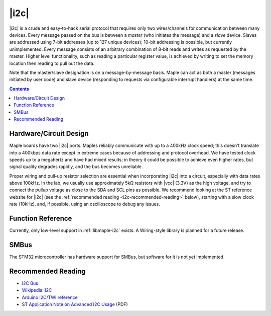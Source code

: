 .. _i2c:

|i2c|
=====

|i2c| is a crude and easy-to-hack serial protocol that requires only
two wires/channels for communication between many devices.  Every
message passed on the bus is between a *master* (who initiates the
message) and a *slave* device.  Slaves are addressed using 7-bit
addresses (up to 127 unique devices); 10-bit addressing is possible,
but currently unimplemented.  Every message consists of an arbitrary
combination of 8-bit reads and writes as requested by the master.
Higher level functionality, such as reading a particular register
value, is achieved by writing to set the memory location then reading
to pull out the data.

Note that the master/slave designation is on a message-by-message
basis. Maple can act as both a master (messages initiated by user
code) and slave device (responding to requests via configurable
interrupt handlers) at the same time.

.. contents:: Contents
   :local:

Hardware/Circuit Design
-----------------------

.. FIXME [0.0.10 add links to board-specific values]

Maple boards have two |i2c| ports.  Maples reliably communicate with
up to a 400kHz clock speed; this doesn't translate into a 400kbps data
rate except in extreme cases because of addressing and protocol
overhead.  We have tested clock speeds up to a megahertz and have had
mixed results; in theory it could be possible to achieve even higher
rates, but signal quality degrades rapidly, and the bus becomes
unreliable.

Proper wiring and pull-up resistor selection are essential when
incorporating |i2c| into a circuit, especially with data rates above
100kHz. In the lab, we usually use approximately 5kΩ resistors with
|vcc| (3.3V) as the high voltage, and try to connect the pullup
voltage as close to the SDA and SCL pins as possible.  We recommend
looking at the ST reference website for |i2c| (see the
:ref:`recommended reading <i2c-recommended-reading>` below), starting
with a slow clock rate (10kHz), and, if possible, using an
oscilloscope to debug any issues.

Function Reference
------------------

Currently, only low-level support in :ref:`libmaple-i2c` exists.  A
Wiring-style library is planned for a future release.

SMBus
-----

The STM32 microcontroller has hardware support for SMBus, but software
for it is not yet implemented.

.. _i2c-recommended-reading:

Recommended Reading
-------------------

* `I2C Bus <http://www.i2c-bus.org/>`_
* `Wikipedia: I2C <http://en.wikipedia.org/wiki/I%C2%B2C>`_
* `Arduino I2C/TWI reference <http://www.arduino.cc/playground/Learning/I2C>`_
* ST `Application Note on Advanced I2C Usage
  <http://www.st.com/stonline/products/literature/an/15021.pdf>`_ (PDF)
